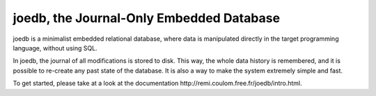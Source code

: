 joedb, the Journal-Only Embedded Database
=========================================

joedb is a minimalist embedded relational database, where data is manipulated directly in the target programming language, without using SQL.

In joedb, the journal of all modifications is stored to disk. This way, the whole data history is remembered, and it is possible to re-create any past state of the database. It is also a way to make the system extremely simple and fast.

To get started, please take at a look at the _`documentation http://remi.coulom.free.fr/joedb/intro.html`.
